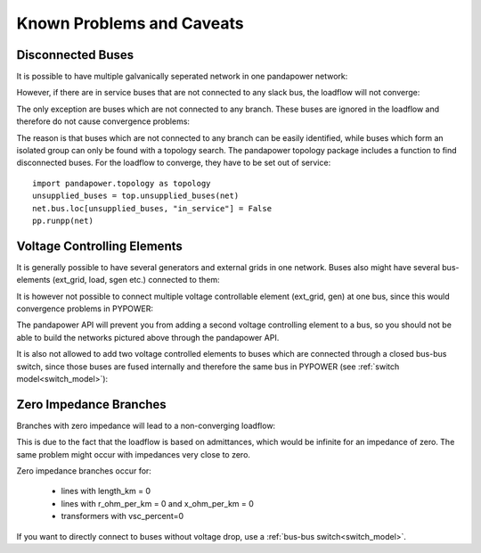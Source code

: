 Known Problems and Caveats
==========================

Disconnected Buses
-------------------------------

It is possible to have multiple galvanically seperated network in one pandapower network:

.. image:: /pics/caveats/disconnected_yes.png
	:width: 20em
	:alt: alternate Text
	:align: center

However, if there are in service buses that are not connected to any slack bus, the loadflow will not converge:
    
.. image:: /pics/caveats/disconnected.png
	:width: 20em
	:alt: alternate Text
	:align: center

The only exception are buses which are not connected to any branch. These buses are ignored in the loadflow and therefore do not cause convergence problems:
    
.. image:: /pics/caveats/disconnected_yes2.png
	:width: 20em
	:alt: alternate Text
	:align: center

The reason is that buses which are not connected to any branch can be easily identified, while buses which form an isolated group can only be found with a topology search.
The pandapower topology package includes a function to find disconnected buses. For the loadflow to converge, they have to be set out of service: ::

    import pandapower.topology as topology
    unsupplied_buses = top.unsupplied_buses(net)
    net.bus.loc[unsupplied_buses, "in_service"] = False
    pp.runpp(net)

    

Voltage Controlling Elements
-------------------------------

It is generally possible to have several generators and external grids in one network. Buses also might have several bus-elements (ext_grid, load, sgen etc.) connected to them:
    
.. image:: /pics/caveats/voltage_yes2.png
	:width: 42em
	:alt: alternate Text
	:align: center
   
It is however not possible to connect multiple voltage controllable element (ext_grid, gen) at one bus, since this would convergence problems in PYPOWER:

.. image:: /pics/caveats/voltage_no.png
	:width: 42em
	:alt: alternate Text
	:align: center
    
The pandapower API will prevent you from adding a second voltage controlling element to a bus, so you should not be able to build the networks pictured above through the pandapower API.

It is also not allowed to add two voltage controlled elements to buses which are connected through a closed bus-bus switch, since those buses are fused internally and therefore the same bus in PYPOWER (see :ref:`switch model<switch_model>`):

.. image:: /pics/caveats/voltage_no2.png
	:width: 22em
	:alt: alternate Text
	:align: center
    
 
   
Zero Impedance Branches
-------------------------------

Branches with zero impedance will lead to a non-converging loadflow:

.. image:: /pics/caveats/zero_branch.png
	:width: 20em
	:alt: alternate Text
	:align: center
    
This is due to the fact that the loadflow is based on admittances, which would be infinite for an impedance of zero. The same problem might occur with impedances very close to zero.

Zero impedance branches occur for:

    - lines with length_km = 0
    - lines with r_ohm_per_km = 0 and x_ohm_per_km = 0
    - transformers with vsc_percent=0
    
If you want to directly connect to buses without voltage drop, use a :ref:`bus-bus switch<switch_model>`.